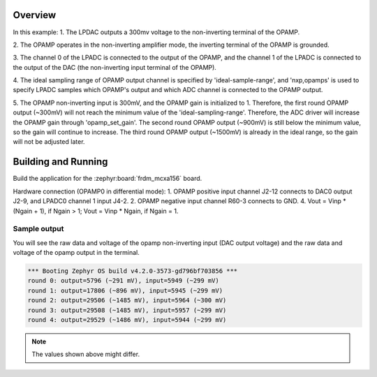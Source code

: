 .. zephyr:code-sample:: frdm_mcxa156_lpdac_opamp_lpadc
   :name: FRDM-MCXA156 lpdac opamp lpadc example
   :relevant-api: adc_interface

   Amplify the input of the OPAMP and sample it using the ADC.

Overview
********

In this example:
1. The LPDAC outputs a 300mv voltage to the non-inverting terminal of the OPAMP.

2. The OPAMP operates in the non-inverting amplifier mode, the inverting terminal
of the OPAMP is grounded.

3. The channel 0 of the LPADC is connected to the output of the OPAMP, and the
channel 1 of the LPADC is connected to the output of the DAC (the non-inverting
input terminal of the OPAMP).

4. The ideal sampling range of OPAMP output channel is specified by
'ideal-sample-range', and 'nxp,opamps' is used to specify LPADC samples which
OPAMP's output and which ADC channel is connected to the OPAMP output.

5. The OPAMP non-inverting input is 300mV, and the OPAMP gain is initialized to 1.
Therefore, the first round OPAMP output (~300mV) will not reach the minimum value
of the 'ideal-sampling-range'. Therefore, the ADC driver will increase the OPAMP
gain through 'opamp_set_gain'. The second round OPAMP output (~900mV) is still
below the minimum value, so the gain will continue to increase. The third round
OPAMP output (~1500mV) is already in the ideal range, so the gain will not be
adjusted later.

Building and Running
********************
Build the application for the :zephyr:board:`frdm_mcxa156` board.

.. zephyr-app-commands::
   :zephyr-app: samples/boards/nxp/frdm_mcxa156/lpdac_opamp_lpadc
   :board: frdm_mcxa156
   :goals: build flash
   :compact:

Hardware connection (OPAMP0 in differential mode):
1. OPAMP positive input channel J2-12 connects to DAC0 output J2-9, and
LPADC0 channel 1 input J4-2.
2. OPAMP negative input channel R60-3 connects to GND.
4. Vout = Vinp * (Ngain + 1), if Ngain > 1; Vout = Vinp * Ngain, if Ngain = 1.

Sample output
=============

You will see the raw data and voltage of the opamp non-inverting
input (DAC output voltage) and the raw data and voltage of the
opamp output in the terminal.

.. code-block:: console

   *** Booting Zephyr OS build v4.2.0-3573-gd796bf703856 ***
   round 0: output=5796 (~291 mV), input=5949 (~299 mV)
   round 1: output=17806 (~896 mV), input=5945 (~299 mV)
   round 2: output=29506 (~1485 mV), input=5964 (~300 mV)
   round 3: output=29508 (~1485 mV), input=5957 (~299 mV)
   round 4: output=29529 (~1486 mV), input=5944 (~299 mV)

.. note:: The values shown above might differ.
